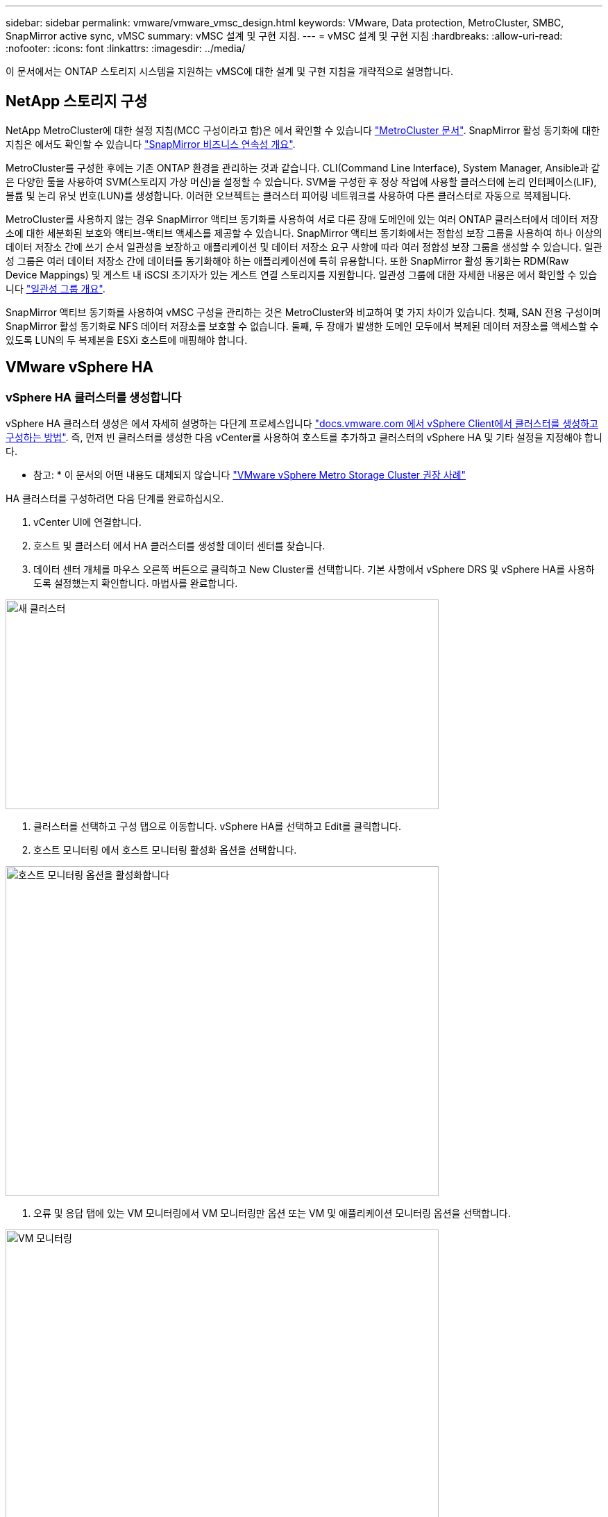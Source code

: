 ---
sidebar: sidebar 
permalink: vmware/vmware_vmsc_design.html 
keywords: VMware, Data protection, MetroCluster, SMBC, SnapMirror active sync, vMSC 
summary: vMSC 설계 및 구현 지침. 
---
= vMSC 설계 및 구현 지침
:hardbreaks:
:allow-uri-read: 
:nofooter: 
:icons: font
:linkattrs: 
:imagesdir: ../media/


[role="lead"]
이 문서에서는 ONTAP 스토리지 시스템을 지원하는 vMSC에 대한 설계 및 구현 지침을 개략적으로 설명합니다.



== NetApp 스토리지 구성

NetApp MetroCluster에 대한 설정 지침(MCC 구성이라고 함)은 에서 확인할 수 있습니다 https://docs.netapp.com/us-en/ontap-metrocluster/["MetroCluster 문서"]. SnapMirror 활성 동기화에 대한 지침은 에서도 확인할 수 있습니다 https://docs.netapp.com/us-en/ontap/smbc/index.html["SnapMirror 비즈니스 연속성 개요"].

MetroCluster를 구성한 후에는 기존 ONTAP 환경을 관리하는 것과 같습니다. CLI(Command Line Interface), System Manager, Ansible과 같은 다양한 툴을 사용하여 SVM(스토리지 가상 머신)을 설정할 수 있습니다. SVM을 구성한 후 정상 작업에 사용할 클러스터에 논리 인터페이스(LIF), 볼륨 및 논리 유닛 번호(LUN)를 생성합니다. 이러한 오브젝트는 클러스터 피어링 네트워크를 사용하여 다른 클러스터로 자동으로 복제됩니다.

MetroCluster를 사용하지 않는 경우 SnapMirror 액티브 동기화를 사용하여 서로 다른 장애 도메인에 있는 여러 ONTAP 클러스터에서 데이터 저장소에 대한 세분화된 보호와 액티브-액티브 액세스를 제공할 수 있습니다. SnapMirror 액티브 동기화에서는 정합성 보장 그룹을 사용하여 하나 이상의 데이터 저장소 간에 쓰기 순서 일관성을 보장하고 애플리케이션 및 데이터 저장소 요구 사항에 따라 여러 정합성 보장 그룹을 생성할 수 있습니다. 일관성 그룹은 여러 데이터 저장소 간에 데이터를 동기화해야 하는 애플리케이션에 특히 유용합니다. 또한 SnapMirror 활성 동기화는 RDM(Raw Device Mappings) 및 게스트 내 iSCSI 초기자가 있는 게스트 연결 스토리지를 지원합니다. 일관성 그룹에 대한 자세한 내용은 에서 확인할 수 있습니다 https://docs.netapp.com/us-en/ontap/consistency-groups/index.html["일관성 그룹 개요"].

SnapMirror 액티브 동기화를 사용하여 vMSC 구성을 관리하는 것은 MetroCluster와 비교하여 몇 가지 차이가 있습니다. 첫째, SAN 전용 구성이며 SnapMirror 활성 동기화로 NFS 데이터 저장소를 보호할 수 없습니다. 둘째, 두 장애가 발생한 도메인 모두에서 복제된 데이터 저장소를 액세스할 수 있도록 LUN의 두 복제본을 ESXi 호스트에 매핑해야 합니다.



== VMware vSphere HA



=== vSphere HA 클러스터를 생성합니다

vSphere HA 클러스터 생성은 에서 자세히 설명하는 다단계 프로세스입니다 https://docs.vmware.com/en/VMware-vSphere/8.0/vsphere-vcenter-esxi-management/GUID-F7818000-26E3-4E2A-93D2-FCDCE7114508.html["docs.vmware.com 에서 vSphere Client에서 클러스터를 생성하고 구성하는 방법"]. 즉, 먼저 빈 클러스터를 생성한 다음 vCenter를 사용하여 호스트를 추가하고 클러스터의 vSphere HA 및 기타 설정을 지정해야 합니다.

* 참고: * 이 문서의 어떤 내용도 대체되지 않습니다 https://core.vmware.com/resource/vmware-vsphere-metro-storage-cluster-recommended-practices["VMware vSphere Metro Storage Cluster 권장 사례"]

HA 클러스터를 구성하려면 다음 단계를 완료하십시오.

. vCenter UI에 연결합니다.
. 호스트 및 클러스터 에서 HA 클러스터를 생성할 데이터 센터를 찾습니다.
. 데이터 센터 개체를 마우스 오른쪽 버튼으로 클릭하고 New Cluster를 선택합니다. 기본 사항에서 vSphere DRS 및 vSphere HA를 사용하도록 설정했는지 확인합니다. 마법사를 완료합니다.


image::../media/vmsc_3_1.png[새 클러스터,624,302]

. 클러스터를 선택하고 구성 탭으로 이동합니다. vSphere HA를 선택하고 Edit를 클릭합니다.
. 호스트 모니터링 에서 호스트 모니터링 활성화 옵션을 선택합니다.


image::../media/vmsc_3_2.png[호스트 모니터링 옵션을 활성화합니다,624,475]

. 오류 및 응답 탭에 있는 VM 모니터링에서 VM 모니터링만 옵션 또는 VM 및 애플리케이션 모니터링 옵션을 선택합니다.


image::../media/vmsc_3_3.png[VM 모니터링,624,480]

. Admission Control에서 HA 승인 제어 옵션을 cluster resource reserve로 설정하고 50% CPU/MEM을 사용합니다.


image::../media/vmsc_3_4.png[승인 제어,624,479]

. "Ok"를 클릭합니다.
. DRS를 선택하고 편집을 클릭합니다.
. 응용 프로그램에서 요구하지 않는 한 자동화 수준을 수동으로 설정합니다.


image::../media/vmsc_3_5.png[vMSC 3 5,624,336]

. VM 구성 요소 보호를 활성화합니다. 을 참조하십시오 https://docs.vmware.com/en/VMware-vSphere/8.0/vsphere-availability/GUID-F01F7EB8-FF9D-45E2-A093-5F56A788D027.html["docs.vmware.com"].
. MCC가 있는 vMSC에는 다음과 같은 vSphere HA 설정이 추가로 권장됩니다.


[cols="50%,50%"]
|===
| 실패 | 응답 


| 호스트 오류입니다 | VM을 다시 시작합니다 


| 호스트 격리 | 사용 안 함 


| 영구적 디바이스 손실(PDL)이 있는 데이터 저장소 | VM의 전원을 끄고 다시 시작합니다 


| 모든 경로가 다운된 데이터 저장소(APD) | VM의 전원을 끄고 다시 시작합니다 


| 손님이 마음을 아프지 않습니다 | VM을 재설정합니다 


| VM 다시 시작 정책 | VM의 중요도에 따라 결정됩니다 


| 호스트 격리에 대한 응답입니다 | VM을 종료하고 다시 시작합니다 


| PDL이 있는 데이터 저장소에 대한 응답입니다 | VM의 전원을 끄고 다시 시작합니다 


| APD가 있는 데이터 저장소에 대한 응답입니다 | VM 전원 끄기 및 재시작(기본) 


| APD에 대한 VM 장애 조치 지연 | 3분 


| APD 시간 제한이 설정된 APD 복구에 대한 응답입니다 | 사용 안 함 


| VM 모니터링 민감도 | 사전 설정 높음 
|===


=== Heartbeating에 대한 데이터 저장소를 구성합니다

vSphere HA는 관리 네트워크에 장애가 발생한 경우 데이터 저장소를 사용하여 호스트와 가상 머신을 모니터링합니다. vCenter가 하트비트 데이터 저장소를 선택하는 방법을 구성할 수 있습니다. 하트비팅을 위해 데이터 저장소를 구성하려면 다음 단계를 수행하십시오.

. Datastore Heartbeating 섹션에서 Specified List 에서 Use datastores 를 선택하고 필요한 경우 자동으로 보완합니다.
. vCenter가 두 사이트에서 사용할 데이터 저장소를 선택하고 OK를 누릅니다.


image::../media/vmsc_3_6.png[자동으로 생성된 컴퓨터 설명 스크린샷,624,540]



=== 고급 옵션 구성

* 호스트 장애 감지 *

격리 이벤트는 HA 클러스터에 있는 호스트가 네트워크 또는 클러스터의 다른 호스트에 대한 연결이 끊어질 때 발생합니다. 기본적으로 vSphere HA는 관리 네트워크의 기본 게이트웨이를 기본 격리 주소로 사용합니다. 하지만 ping을 수행할 호스트에 대한 추가 격리 주소를 지정하여 격리 응답을 트리거할지 여부를 결정할 수 있습니다. 사이트당 하나씩 ping을 수행할 수 있는 두 개의 격리 IP를 추가합니다. 게이트웨이 IP를 사용하지 마십시오. 사용되는 vSphere HA 고급 설정은 DAS.isolationaddress입니다. 이러한 목적으로 ONTAP 또는 중재자 IP 주소를 사용할 수 있습니다.

을 참조하십시오 https://core.vmware.com/resource/vmware-vsphere-metro-storage-cluster-recommended-practices#sec2-sub5["core.vmware.com"] 자세한 내용은 __.__

image::../media/vmsc_3_7.png[자동으로 생성된 컴퓨터 설명 스크린샷,624,545]

das.heartbeatDsPerHost 라는 고급 설정을 추가하면 하트비트 데이터 저장소의 수가 증가할 수 있습니다. 사이트당 2개씩 4개의 하트비트 데이터 저장소(HB DSS)를 사용합니다. "목록에서 선택 하지만 칭찬" 옵션을 사용합니다. 한 사이트에 장애가 발생해도 두 개의 HB DSS가 필요하기 때문입니다. 하지만 MCC 또는 SnapMirror 액티브 동기화로 해당 데이터를 보호할 필요는 없습니다.

을 참조하십시오 https://core.vmware.com/resource/vmware-vsphere-metro-storage-cluster-recommended-practices#sec2-sub5["core.vmware.com"] 자세한 내용은 __.__

NetApp MetroCluster용 VMware DRS Affinity

이 섹션에서는 MetroCluster 환경의 각 사이트\클러스터에 대해 VM 및 호스트용 DRS 그룹을 생성합니다. 그런 다음 VM 호스트 규칙을 구성하여 VM 호스트 선호도를 로컬 스토리지 리소스에 맞춥니다. 예를 들어 사이트 A VM은 VM 그룹 SiteA_VMs에 속하고 사이트 A 호스트는 호스트 그룹 SiteA_HOSTS에 속합니다. 다음으로 VM\Host Rules에서는 SiteA_VMs가 SiteA_hosts의 호스트에서 실행되어야 한다고 설명합니다.



=== _모범 사례_

* NetApp은 그룹*의 호스트에서 실행해야 함*이 아니라 그룹*의 호스트에서 실행되어야 함*을 사용할 것을 적극 권장합니다. 사이트 A 호스트에 장애가 발생할 경우 사이트 A의 VM을 vSphere HA를 통해 사이트 B의 호스트에서 다시 시작해야 하지만, 후자의 사양에서는 하드 규칙이기 때문에 HA가 사이트 B에서 VM을 다시 시작할 수 없습니다. 이전 사양은 소프트 규칙이며 HA가 발생할 경우 위반되므로 성능보다 가용성이 향상됩니다.


* 참고: * 가상 머신이 VM-호스트 선호도 규칙을 위반할 때 트리거되는 이벤트 기반 알람을 생성할 수 있습니다. vSphere Client에서 가상 머신에 대한 새 경고를 추가하고 이벤트 트리거로 "VM is behaving VM-Host Affinity Rule"을 선택합니다. 알람 생성 및 편집에 대한 자세한 내용은 을 참조하십시오 http://pubs.vmware.com/vsphere-51/topic/com.vmware.ICbase/PDF/vsphere-esxi-vcenter-server-51-monitoring-performance-guide.pdf["vSphere 모니터링 및 성능"] 문서화:



=== DRS 호스트 그룹을 생성합니다

사이트 A 및 사이트 B에만 해당하는 DRS 호스트 그룹을 생성하려면 다음 단계를 수행하십시오.

. vSphere 웹 클라이언트에서 인벤토리에서 클러스터를 마우스 오른쪽 버튼으로 클릭하고 설정 을 선택합니다.
. VM\호스트 그룹 을 클릭합니다.
. 추가 를 클릭합니다.
. 그룹의 이름을 입력합니다(예: SiteA_hosts).
. 유형 메뉴에서 호스트 그룹 을 선택합니다.
. Add를 클릭하고 사이트 A에서 원하는 호스트를 선택한 다음 OK를 클릭합니다.
. 사이트 B에 대해 다른 호스트 그룹을 추가하려면 다음 단계를 반복합니다
. 확인 을 클릭합니다.




=== DRS VM 그룹을 생성합니다

사이트 A 및 사이트 B에만 해당하는 DRS VM 그룹을 생성하려면 다음 단계를 수행하십시오.

. vSphere 웹 클라이언트에서 인벤토리에서 클러스터를 마우스 오른쪽 버튼으로 클릭하고 설정 을 선택합니다.


. VM\호스트 그룹 을 클릭합니다.
. 추가 를 클릭합니다.
. 그룹의 이름을 입력합니다(예: SiteA_VMs).
. 유형 메뉴에서 VM 그룹 을 선택합니다.
. 추가 를 클릭하고 사이트 A에서 원하는 VM을 선택한 다음 확인 을 클릭합니다.
. 사이트 B에 대해 다른 호스트 그룹을 추가하려면 다음 단계를 반복합니다
. 확인 을 클릭합니다.




=== VM 호스트 규칙을 생성합니다

사이트 A 및 사이트 B에 고유한 DRS 선호도 규칙을 만들려면 다음 단계를 수행하십시오.

. vSphere 웹 클라이언트에서 인벤토리에서 클러스터를 마우스 오른쪽 버튼으로 클릭하고 설정 을 선택합니다.


. VM\호스트 규칙을 클릭합니다.
. 추가 를 클릭합니다.
. 규칙의 이름을 입력합니다(예: SiteA_affinity).
. 규칙 사용 옵션이 선택되어 있는지 확인합니다.
. 유형 메뉴에서 가상 머신을 호스트에 선택합니다.
. VM 그룹(예: SiteA_VMS)을 선택합니다.
. 호스트 그룹(예: SiteA_hosts)을 선택합니다.
. 이 단계를 반복하여 사이트 B에 대해 다른 VM\호스트 규칙을 추가합니다
. 확인 을 클릭합니다.


image::../media/vmsc_3_8.png[자동으로 생성된 컴퓨터 설명 스크린샷,474,364]



== NetApp MetroCluster용 VMware vSphere Storage DRS



=== 데이터 저장소 클러스터를 생성합니다

각 사이트에 대해 데이터 저장소 클러스터를 구성하려면 다음 단계를 완료합니다.

. vSphere Web Client를 사용하여 Storage 아래에 HA 클러스터가 있는 데이터 센터로 이동합니다.
. 데이터 센터 개체를 마우스 오른쪽 버튼으로 클릭하고 스토리지 > 새 데이터 저장소 클러스터 를 선택합니다.
. Turn on Storage DRS 옵션을 선택하고 Next를 클릭합니다.
. 모든 옵션을 자동화 안 함(수동 모드)으로 설정하고 다음을 클릭합니다.




==== _모범 사례_

* NetApp는 관리자가 마이그레이션이 필요한 시기를 결정하고 제어할 수 있도록 Storage DRS를 수동 모드로 구성하는 것이 좋습니다.


image::../media/vmsc_3_9.png[Storage DRS를 참조하십시오,528,94]

. Enable I/O Metric for SDRS Recommendations 확인란이 선택되어 있는지 확인합니다. 메트릭 설정을 기본값으로 유지할 수 있습니다.


image::../media/vmsc_3_10.png[SDRS 권장 사항,624,241]

. HA 클러스터를 선택하고 Next를 클릭합니다.


image::../media/vmsc_3_11.png[HA 클러스터,624,149]

. 사이트 A에 속하는 데이터 저장소를 선택하고 Next를 클릭합니다.


image::../media/vmsc_3_12.png[데이터 저장소,624,134]

. 옵션을 검토하고 마침 을 클릭합니다.
. 이 단계를 반복하여 사이트 B 데이터 저장소 클러스터를 생성하고 사이트 B의 데이터 저장소만 선택되어 있는지 확인합니다.




=== vCenter Server 가용성

vCenter Server Appliance(VCSA)는 vCenter HA로 보호되어야 합니다. vCenter HA를 사용하면 액티브-패시브 HA 쌍에 VCSA 두 개를 구축할 수 있습니다. 각 장애 도메인에 1개 에서 vCenter HA에 대한 자세한 내용을 확인할 수 있습니다 https://docs.vmware.com/en/VMware-vSphere/8.0/vsphere-availability/GUID-4A626993-A829-495C-9659-F64BA8B560BD.html["docs.vmware.com"].
